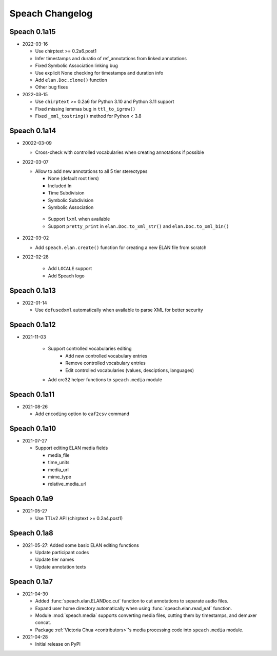 .. _updates:

Speach Changelog
================

Speach 0.1a15
-------------

- 2022-03-16

  - Use chirptext >= 0.2a6.post1
  - Infer timestamps and duratio of ref_annotations from linked annotations
  - Fixed Symbolic Association linking bug
  - Use explicit None checking for timestamps and duration info
  - Add ``elan.Doc.clone()`` function
  - Other bug fixes

- 2022-03-15

  - Use ``chirptext`` >= 0.2a6 for Python 3.10 and Python 3.11 support
  - Fixed missing lemmas bug in ``ttl_to_igrow()``
  - Fixed ``_xml_tostring()`` method for Python < 3.8

Speach 0.1a14
-------------

- 20022-03-09

  - Cross-check with controlled vocabularies when creating annotations if possible

- 2022-03-07

  - Allow to add new annotations to all 5 tier stereotypes

    - None (default root tiers)
    - Included In
    - Time Subdivision
    - Symbolic Subdivision
    - Symbolic Association

   - Support ``lxml`` when available

   - Support ``pretty_print`` in ``elan.Doc.to_xml_str()`` and ``elan.Doc.to_xml_bin()``

- 2022-03-02

  - Add ``speach.elan.create()`` function for creating a new ELAN file from scratch

- 2022-02-28

   - Add ``LOCALE`` support
   - Add Speach logo

Speach 0.1a13
-------------

- 2022-01-14

  - Use ``defusedxml`` automatically when available to parse XML for better security

Speach 0.1a12
-------------

- 2021-11-03

   - Support controlled vocabularies editing
      - Add new controlled vocabulary entries
      - Remove controlled vocabulary entries
      - Edit controlled vocabularies (values, desciptions, languages)
   - Add crc32 helper functions to ``speach.media`` module

Speach 0.1a11
-------------

- 2021-08-26

  - Add ``encoding`` option to ``eaf2csv`` command

Speach 0.1a10
-------------

- 2021-07-27

  - Support editing ELAN media fields

    - media_file
    - time_units
    - media_url
    - mime_type
    - relative_media_url

Speach 0.1a9
------------

- 2021-05-27

  - Use TTLv2 API (chirptext >= 0.2a4.post1)

Speach 0.1a8
------------

- 2021-05-27: Added some basic ELAN editing functions

  - Update participant codes
  - Update tier names
  - Update annotation texts

Speach 0.1a7
------------

- 2021-04-30

  - Added :func:`speach.elan.ELANDoc.cut` function to cut annotations to separate audio files.
  - Expand user home directory automatically when using :func:`speach.elan.read_eaf` function.
  - Module :mod:`speach.media` supports converting media files, cutting them by timestamps, and demuxer concat.
  - Package :ref:`Victoria Chua <contributors>`'s media processing code into ``speach.media`` module.

- 2021-04-28

  -  Initial release on PyPI
